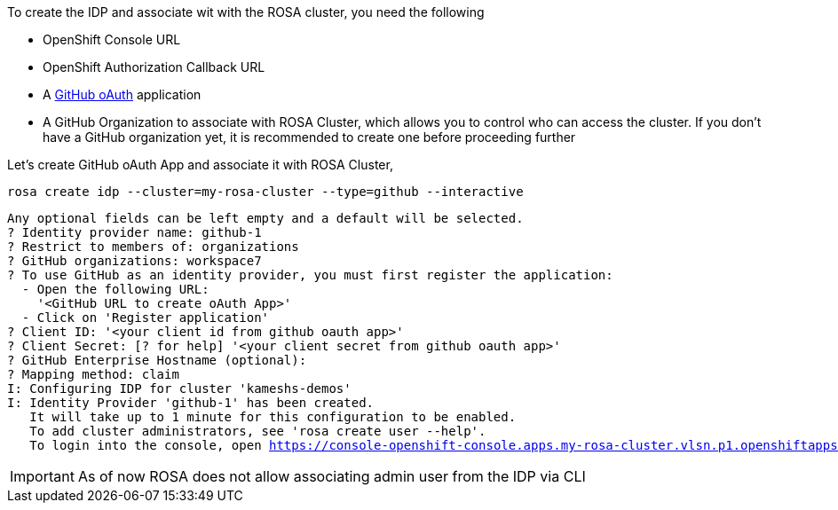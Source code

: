 
To create the IDP and associate wit with the ROSA cluster, you need the following

* OpenShift Console URL
* OpenShift Authorization Callback URL
* A https://docs.github.com/en/developers/apps/creating-an-oauth-app[GitHub oAuth] application
* A GitHub Organization to associate with ROSA Cluster, which allows you to control who can access the cluster. If you don't have a GitHub organization yet, it is recommended to create one before proceeding further

Let's create GitHub oAuth App and associate it with ROSA Cluster,

[.console-input]
[source,bash,subs="+macros,+attributes"]
----
rosa create idp --cluster=my-rosa-cluster --type=github --interactive
----

[.console-output]
[source,bash,subs="+macros,+attributes"]
----
Any optional fields can be left empty and a default will be selected.
? Identity provider name: github-1
? Restrict to members of: organizations
? GitHub organizations: workspace7
? To use GitHub as an identity provider, you must first register the application:
  - Open the following URL:
    '<GitHub URL to create oAuth App>'
  - Click on 'Register application'
? Client ID: '<your client id from github oauth app>'
? Client Secret: [? for help] '<your client secret from github oauth app>'
? GitHub Enterprise Hostname (optional):
? Mapping method: claim
I: Configuring IDP for cluster 'kameshs-demos'
I: Identity Provider 'github-1' has been created.
   It will take up to 1 minute for this configuration to be enabled.
   To add cluster administrators, see 'rosa create user --help'.
   To login into the console, open https://console-openshift-console.apps.my-rosa-cluster.vlsn.p1.openshiftapps.com and click on github.
----

[IMPORTANT]
====
As of now ROSA does not allow associating admin user from the IDP via CLI
====